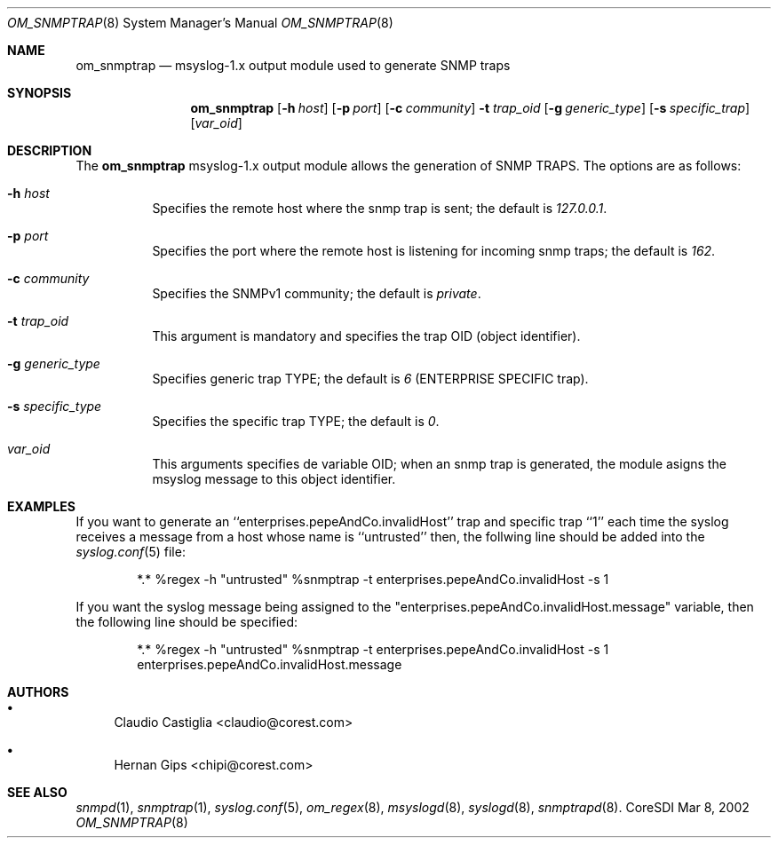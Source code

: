 .\"	$CoreSDI: om_snmptrap.8,v 1.5 2002/03/15 19:55:37 claudio Exp $
.\"
.\" Copyright (c) 2001, 2002 CORE SDI S.A., Buenos Aires, Argentina.
.\" All rights reserved.
.\"
.\" THIS IS UNPUBLISHED PROPIETARY SOURCE CODE OF CORE SDI S.A.
.\"
.\" THIS SOFTWARE IS PROVIDED ``AS IS'' AND ANY EXPRESS OR IMPLIED WARRANTIES
.\" ARE DISCLAIMED. IN NO EVENT SHALL CORE SDI S.A. BE LIABLE FOR ANY DIRECT,
.\" INDIRECT, INCIDENTAL, SPECIAL, EXEMPLARY OR CONSEQUENTIAL DAMAGES
.\" RESULTING FROM THE USE OR MISUSE OF ANY RECOMPILATION OF THIS SOURCE
.\" CODE NOT PROVIDED BY CORE SDI S.A.
.\"
.Dd Mar 8, 2002
.Dt OM_SNMPTRAP 8 SMM
.Os CoreSDI
.Sh NAME
.Nm om_snmptrap
.Nd
msyslog-1.x output module used to generate SNMP traps
.Sh SYNOPSIS
.Nm
.Op Fl h Ar host
.Op Fl p Ar port
.Op Fl c Ar community
.Fl t Ar trap_oid
.Op Fl g Ar generic_type
.Op Fl s Ar specific_trap
.Op Ar var_oid
.Sh DESCRIPTION
The
.Nm
msyslog-1.x output module
allows the generation of SNMP TRAPS. The options are as follows:
.Bl -tag -width Ds
.It Fl h Ar host
Specifies the remote host where the snmp trap is sent; the default is
.Em 127.0.0.1 .
.It Fl p Ar port
Specifies the port where the remote host is listening for incoming snmp traps;
the default is 
.Em 162 .
.It Fl c Ar community
Specifies the SNMPv1 community; the default is
.Em private .
.It Fl t Ar trap_oid
This argument is mandatory and specifies the trap OID (object identifier).
.It Fl g Ar generic_type
Specifies generic trap TYPE; the default is
.Em 6
(ENTERPRISE SPECIFIC trap).
.It Fl s Ar specific_type
Specifies the specific trap TYPE; the default is
.Em 0 .
.It Ar var_oid
This arguments specifies de variable OID; when an snmp trap is generated, the
module asigns the msyslog message to this object identifier.
.El
.Sh EXAMPLES
If you want to generate an ``enterprises.pepeAndCo.invalidHost'' trap and
specific trap ``1'' each time the syslog receives a message from a host
whose name is ``untrusted'' then, the follwing line should be added into the
.Xr syslog.conf 5
file:
.Bd -literal -offset indent
*.*	%regex -h "untrusted" %snmptrap -t enterprises.pepeAndCo.invalidHost -s 1
.Ed
.Pp
If you want the syslog message being assigned to the
"enterprises.pepeAndCo.invalidHost.message" variable, then the following
line should be specified:
.Bd -literal -offset indent
*.*	%regex -h "untrusted" %snmptrap -t enterprises.pepeAndCo.invalidHost -s 1 enterprises.pepeAndCo.invalidHost.message
.Ed
.Sh AUTHORS
.Bl -bullet
.It
Claudio Castiglia <claudio@corest.com>
.It
Hernan Gips <chipi@corest.com>
.El
.Sh SEE ALSO
.Xr snmpd 1 ,
.Xr snmptrap 1 ,
.Xr syslog.conf 5 ,
.Xr om_regex 8 ,
.Xr msyslogd 8 ,
.Xr syslogd 8 ,
.Xr snmptrapd 8 .
